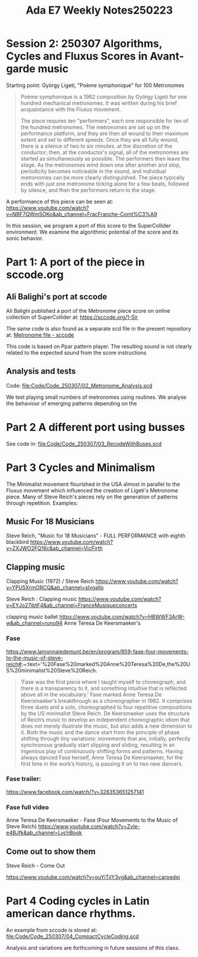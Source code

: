 #+title: Ada E7 Weekly Notes250223

* Session 2: 250307 Algorithms, Cycles and Fluxus Scores in Avant-garde music

Starting point:  György Ligeti, "Poème symphonique" for 100 Metronomes

#+begin_quote
Poème symphonique is a 1962 composition by György Ligeti for one hundred mechanical metronomes. It was written during his brief acquaintance with the Fluxus movement.

The piece requires ten "performers", each one responsible for ten of the hundred metronomes. The metronomes are set up on the performance platform, and they are then all wound to their maximum extent and set to different speeds. Once they are all fully wound, there is a silence of two to six minutes, at the discretion of the conductor; then, at the conductor's signal, all of the metronomes are started as simultaneously as possible. The performers then leave the stage. As the metronomes wind down one after another and stop, periodicity becomes noticeable in the sound, and individual metronomes can be more clearly distinguished. The piece typically ends with just one metronome ticking alone for a few beats, followed by silence, and then the performers return to the stage.
#+end_quote

A performance of this piece can be seen at:
https://www.youtube.com/watch?v=NBF7QWmSOKo&ab_channel=FracFranche-Comt%C3%A9

In this session, we program a port of this score to the SuperCollider environment. We examine the algorithmic potential of the score and its sonic behavior.

* Part 1: A port of the piece in sccode.org

** Ali Balighi's port at sccode
Ali Balighi published a port of the Metronome piece score on online collection of SuperCollider at:  https://sccode.org/1-5ir

The same code is also found as a separate scd file in the present repository at: [[file:Code/Code_250307/01_Metronome_sccode.scd][Metronome file - sccode]]

This code is based on Ppar pattern player. The resulting sound is not clearly related to the expected sound from the score instructions

** Analysis and tests

Code: [[file:Code/Code_250307/02_Metronome_Analysis.scd]]

We test playing small numbers of metronomes using routines.
We analyse the behaviour of emerging patterns depending on the

* Part 2 A different port using busses

See code in: file:Code/Code_250307/03_RecodeWithBuses.scd

* Part 3 Cycles and Minimalism

The Minimalist movement flourished in the USA almost in parallel to the Fluxus movement which influenced the creation of Ligeti's Metronome piece.  Many of Steve Reich's pieces rely on the generation of patterns through repetition. Examples:

** Music For 18 Musicians

Steve Reich, "Music for 18 Musicians" - FULL PERFORMANCE with eighth blackbird
https://www.youtube.com/watch?v=ZXJWO2FQ16c&ab_channel=VicFirth

** Clapping music

Clapping Music (1972) / Steve Reich
https://www.youtube.com/watch?v=YPU5XrmORCQ&ab_channel=slvgallo

Steve Reich : Clapping music
https://www.youtube.com/watch?v=EYJo27ibtF4&ab_channel=FranceMusiqueconcerts

clapping music ballet
https://www.youtube.com/watch?v=HBWWF3ArW-w&ab_channel=runo94
Anne Teresa De Keersmaeker's

*** Fase

https://www.lamonnaiedemunt.be/en/program/859-fase-four-movements-to-the-music-of-steve-reich#:~:text='%20Fase%20marked%20Anne%20Teresa%20De,the%20US%20minimalist%20Steve%20Reich.

#+begin_quote
    ‘Fase was the first piece where I taught myself to choreograph, and there is a transparency to it, and something intuitive that is reflected above all in the vocabulary.’ Fase marked Anne Teresa De Keersmaeker’s breakthrough as a choreographer in 1982. It comprises three duets and a solo, choreographed to four repetitive compositions by the US minimalist Steve Reich. De Keersmaeker uses the structure of Reich’s music to develop an independent choreographic idiom that does not merely illustrate the music, but also adds a new dimension to it. Both the music and the dance start from the principle of phase shifting through tiny variations: movements that are, initially, perfectly synchronous gradually start slipping and sliding, resulting in an ingenious play of continuously shifting forms and patterns. Having always danced Fase herself, Anne Teresa De Keersmaeker, for the first time in the work’s history, is passing it on to two new dancers.
#+end_quote

*** Fase trailer:
https://www.facebook.com/watch/?v=326353651257141

*** Fase full video
Anne Teresa De Keersmaeker - Fase (Four Movements to the Music of Steve Reich)
https://www.youtube.com/watch?v=Zvle-e4BJfk&ab_channel=LychBook

** Come out to show them

Steve Reich - Come Out

https://www.youtube.com/watch?v=ouYiTiiY3vg&ab_channel=carpedei

* Part 4 Coding cycles in Latin american dance rhythms.

An example from sccode is stored at:
[[file:Code/Code_250307/04_CompactCycleCoding.scd]]

Analysis and variations are forthcoming in future sessions of this class.
